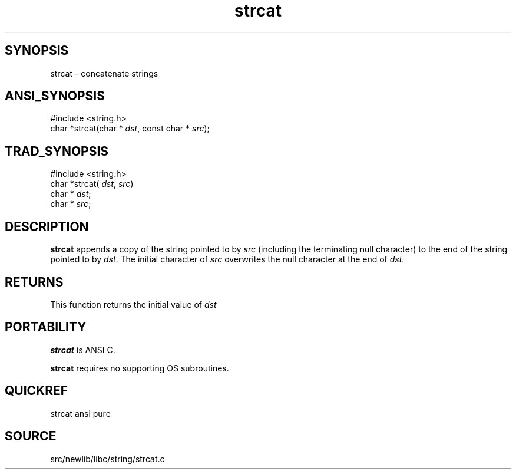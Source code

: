 .TH strcat 3 "" "" ""
.SH SYNOPSIS
strcat \- concatenate strings
.SH ANSI_SYNOPSIS
#include <string.h>
.br
char *strcat(char *
.IR dst ,
const char *
.IR src );
.br
.SH TRAD_SYNOPSIS
#include <string.h>
.br
char *strcat(
.IR dst ,
.IR src )
.br
char *
.IR dst ;
.br
char *
.IR src ;
.br
.SH DESCRIPTION
.BR strcat 
appends a copy of the string pointed to by 
.IR src 
(including the terminating null character) to the end of the
string pointed to by 
.IR dst .
The initial character of
.IR src 
overwrites the null character at the end of 
.IR dst .
.SH RETURNS
This function returns the initial value of 
.IR dst 
.SH PORTABILITY
.BR strcat 
is ANSI C.

.BR strcat 
requires no supporting OS subroutines.
.SH QUICKREF
strcat ansi pure
.SH SOURCE
src/newlib/libc/string/strcat.c
